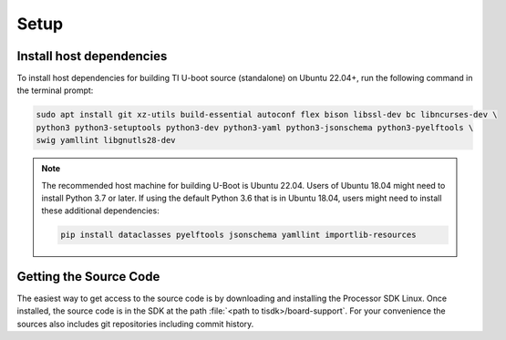 .. _u-boot-build-guide-setup-k3:

#####
Setup
#####

*************************
Install host dependencies
*************************

To install host dependencies for building TI U-boot source (standalone)
on Ubuntu 22.04+, run the following command in the terminal prompt:

.. code-block:: console

   sudo apt install git xz-utils build-essential autoconf flex bison libssl-dev bc libncurses-dev \
   python3 python3-setuptools python3-dev python3-yaml python3-jsonschema python3-pyelftools \
   swig yamllint libgnutls28-dev

.. note::

   The recommended host machine for building U-Boot is Ubuntu 22.04.
   Users of Ubuntu 18.04 might need to install Python 3.7 or later. If using the default Python 3.6
   that is in Ubuntu 18.04, users might need to install these additional dependencies:

   .. code-block:: console

      pip install dataclasses pyelftools jsonschema yamllint importlib-resources

.. _Getting the U-Boot Source Code-label:

***********************
Getting the Source Code
***********************

.. ifconfig:: CONFIG_part_variant in ('AM62LX')

   .. note::

      AM62L devices use TF-A BL-1 boot loader to configure LPDDR4 to
      enable secondary program loader.

The easiest way to get access to the source code is by
downloading and installing the Processor SDK Linux. Once installed,
the source code is in the SDK at the path :file:`<path to tisdk>/board-support`.
For your convenience the sources also includes
git repositories including commit history.

.. ifconfig:: CONFIG_part_variant in ('AM62LX')

   Alternatively, BL-1 and U-Boot sources can directly be fetched from GIT. The GIT
   repo URL, branch and commit id can be found in the release notes:

   - ti-u-boot , OPTEE, TF-A and ti-linux-firmware version is at :ref:`release-specific-build-information`

.. ifconfig:: CONFIG_part_variant not in ('AM62LX')

   Alternatively, U-Boot sources can directly be fetched from GIT. The GIT
   repo URL, branch and commit id can be found in the release notes:

   - ti-u-boot version: :ref:`u-boot-release-notes`
   - ti-linux-firmware version: :ref:`ti-linux-fw-release-notes`
   - TF-A version: :ref:`tf-a-release-notes`
   - OP-TEE version: :ref:`optee-release-notes`
